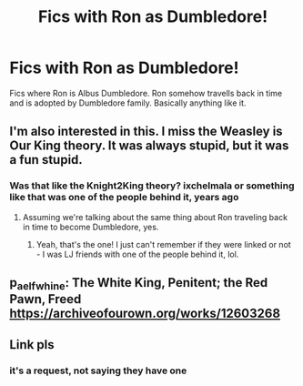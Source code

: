 #+TITLE: Fics with Ron as Dumbledore!

* Fics with Ron as Dumbledore!
:PROPERTIES:
:Author: IamPotterhead
:Score: 9
:DateUnix: 1582684059.0
:DateShort: 2020-Feb-26
:FlairText: Request
:END:
Fics where Ron is Albus Dumbledore. Ron somehow travells back in time and is adopted by Dumbledore family. Basically anything like it.


** I'm also interested in this. I miss the Weasley is Our King theory. It was always stupid, but it was a fun stupid.
:PROPERTIES:
:Author: The_Truthkeeper
:Score: 6
:DateUnix: 1582685073.0
:DateShort: 2020-Feb-26
:END:

*** Was that like the Knight2King theory? ixchelmala or something like that was one of the people behind it, years ago
:PROPERTIES:
:Author: codeverity
:Score: 2
:DateUnix: 1582691320.0
:DateShort: 2020-Feb-26
:END:

**** Assuming we're talking about the same thing about Ron traveling back in time to become Dumbledore, yes.
:PROPERTIES:
:Author: The_Truthkeeper
:Score: 2
:DateUnix: 1582692198.0
:DateShort: 2020-Feb-26
:END:

***** Yeah, that's the one! I just can't remember if they were linked or not - I was LJ friends with one of the people behind it, lol.
:PROPERTIES:
:Author: codeverity
:Score: 2
:DateUnix: 1582692780.0
:DateShort: 2020-Feb-26
:END:


** p_aelfwhine: The White King, Penitent; the Red Pawn, Freed [[https://archiveofourown.org/works/12603268]]
:PROPERTIES:
:Author: rosemarjoram
:Score: 2
:DateUnix: 1582705441.0
:DateShort: 2020-Feb-26
:END:


** Link pls
:PROPERTIES:
:Author: Leafarlold
:Score: 2
:DateUnix: 1582684589.0
:DateShort: 2020-Feb-26
:END:

*** it's a request, not saying they have one
:PROPERTIES:
:Author: Neriasa
:Score: 3
:DateUnix: 1582687085.0
:DateShort: 2020-Feb-26
:END:
